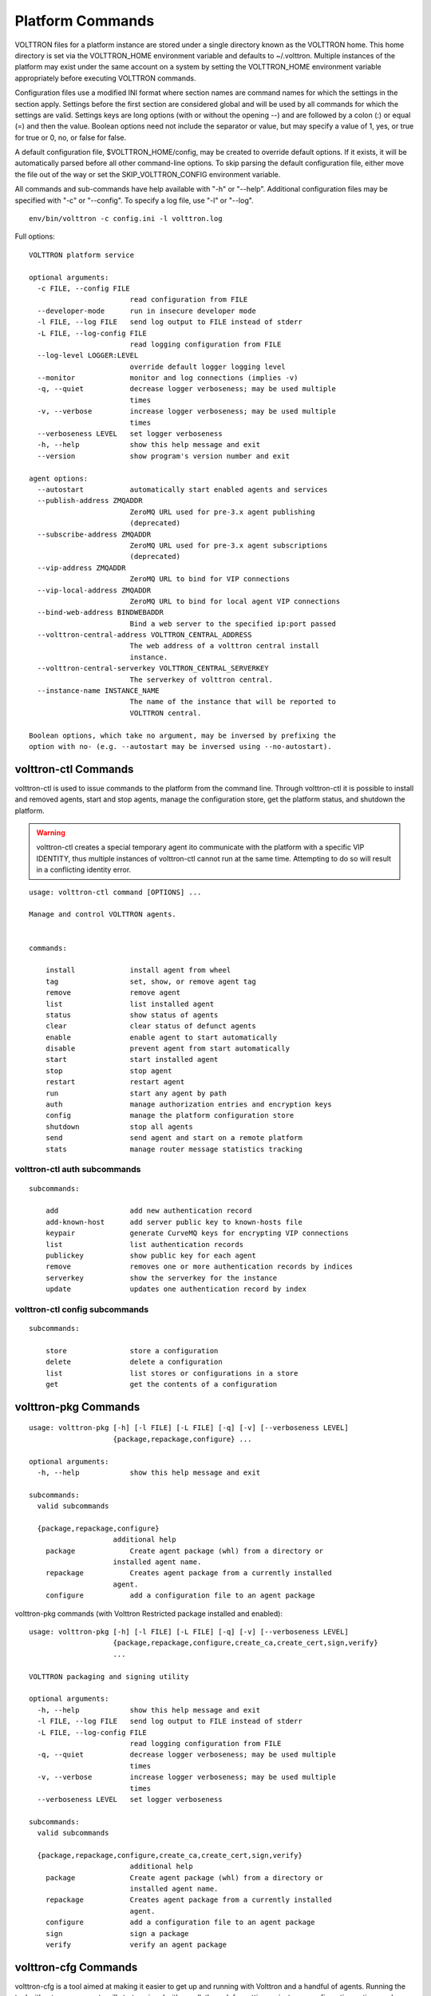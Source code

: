 .. _PlatformCommands:
Platform Commands
=================

VOLTTRON files for
a platform instance are stored under a single directory known as the
VOLTTRON home. This home directory is set via the VOLTTRON\_HOME
environment variable and defaults to ~/.volttron. Multiple instances of
the platform may exist under the same account on a system by setting the
VOLTTRON\_HOME environment variable appropriately before executing
VOLTTRON commands.

Configuration files use a modified INI format where section names are
command names for which the settings in the section apply. Settings
before the first section are considered global and will be used by all
commands for which the settings are valid. Settings keys are long
options (with or without the opening --) and are followed by a colon (:)
or equal (=) and then the value. Boolean options need not include the
separator or value, but may specify a value of 1, yes, or true for true
or 0, no, or false for false.

A default configuration file, $VOLTTRON\_HOME/config, may be created to
override default options. If it exists, it will be automatically parsed
before all other command-line options. To skip parsing the default
configuration file, either move the file out of the way or set the
SKIP\_VOLTTRON\_CONFIG environment variable.

All commands and sub-commands have help available with "-h" or "--help".
Additional configuration files may be specified with "-c" or "--config".
To specify a log file, use "-l" or "--log".

::

    env/bin/volttron -c config.ini -l volttron.log

Full options:

::

    VOLTTRON platform service

    optional arguments:
      -c FILE, --config FILE
                            read configuration from FILE
      --developer-mode      run in insecure developer mode
      -l FILE, --log FILE   send log output to FILE instead of stderr
      -L FILE, --log-config FILE
                            read logging configuration from FILE
      --log-level LOGGER:LEVEL
                            override default logger logging level
      --monitor             monitor and log connections (implies -v)
      -q, --quiet           decrease logger verboseness; may be used multiple
                            times
      -v, --verbose         increase logger verboseness; may be used multiple
                            times
      --verboseness LEVEL   set logger verboseness
      -h, --help            show this help message and exit
      --version             show program's version number and exit

    agent options:
      --autostart           automatically start enabled agents and services
      --publish-address ZMQADDR
                            ZeroMQ URL used for pre-3.x agent publishing
                            (deprecated)
      --subscribe-address ZMQADDR
                            ZeroMQ URL used for pre-3.x agent subscriptions
                            (deprecated)
      --vip-address ZMQADDR
                            ZeroMQ URL to bind for VIP connections
      --vip-local-address ZMQADDR
                            ZeroMQ URL to bind for local agent VIP connections
      --bind-web-address BINDWEBADDR
                            Bind a web server to the specified ip:port passed
      --volttron-central-address VOLTTRON_CENTRAL_ADDRESS
                            The web address of a volttron central install
                            instance.
      --volttron-central-serverkey VOLTTRON_CENTRAL_SERVERKEY
                            The serverkey of volttron central.
      --instance-name INSTANCE_NAME
                            The name of the instance that will be reported to
                            VOLTTRON central.

    Boolean options, which take no argument, may be inversed by prefixing the
    option with no- (e.g. --autostart may be inversed using --no-autostart).


volttron-ctl Commands
---------------------
volttron-ctl is used to issue commands to the platform from the command line. Through
volttron-ctl it is possible to install and removed agents, start and stop agents,
manage the configuration store, get the platform status, and shutdown the platform.

.. warning::
    volttron-ctl creates a special temporary agent ito communicate with the
    platform with a specific VIP IDENTITY, thus multiple instances of volttron-ctl
    cannot run at the same time. Attempting to do so will result in a conflicting
    identity error.

::

    usage: volttron-ctl command [OPTIONS] ...

    Manage and control VOLTTRON agents.


    commands:

        install             install agent from wheel
        tag                 set, show, or remove agent tag
        remove              remove agent
        list                list installed agent
        status              show status of agents
        clear               clear status of defunct agents
        enable              enable agent to start automatically
        disable             prevent agent from start automatically
        start               start installed agent
        stop                stop agent
        restart             restart agent
        run                 start any agent by path
        auth                manage authorization entries and encryption keys
        config              manage the platform configuration store
        shutdown            stop all agents
        send                send agent and start on a remote platform
        stats               manage router message statistics tracking

volttron-ctl auth subcommands
~~~~~~~~~~~~~~~~~~~~~~~~~~~~~~

::

    subcommands:

        add                 add new authentication record
        add-known-host      add server public key to known-hosts file
        keypair             generate CurveMQ keys for encrypting VIP connections
        list                list authentication records
        publickey           show public key for each agent
        remove              removes one or more authentication records by indices
        serverkey           show the serverkey for the instance
        update              updates one authentication record by index

volttron-ctl config subcommands
~~~~~~~~~~~~~~~~~~~~~~~~~~~~~~~~~~

::

    subcommands:

        store               store a configuration
        delete              delete a configuration
        list                list stores or configurations in a store
        get                 get the contents of a configuration



volttron-pkg Commands
---------------------

::

    usage: volttron-pkg [-h] [-l FILE] [-L FILE] [-q] [-v] [--verboseness LEVEL]
                        {package,repackage,configure} ...

    optional arguments:
      -h, --help            show this help message and exit

    subcommands:
      valid subcommands

      {package,repackage,configure}
                        additional help
        package             Create agent package (whl) from a directory or
                        installed agent name.
        repackage           Creates agent package from a currently installed
                        agent.
        configure           add a configuration file to an agent package

volttron-pkg commands (with Volttron Restricted package installed and
enabled):

::

    usage: volttron-pkg [-h] [-l FILE] [-L FILE] [-q] [-v] [--verboseness LEVEL]
                        {package,repackage,configure,create_ca,create_cert,sign,verify}
                        ...

    VOLTTRON packaging and signing utility

    optional arguments:
      -h, --help            show this help message and exit
      -l FILE, --log FILE   send log output to FILE instead of stderr
      -L FILE, --log-config FILE
                            read logging configuration from FILE
      -q, --quiet           decrease logger verboseness; may be used multiple
                            times
      -v, --verbose         increase logger verboseness; may be used multiple
                            times
      --verboseness LEVEL   set logger verboseness

    subcommands:
      valid subcommands

      {package,repackage,configure,create_ca,create_cert,sign,verify}
                            additional help
        package             Create agent package (whl) from a directory or
                            installed agent name.
        repackage           Creates agent package from a currently installed
                            agent.
        configure           add a configuration file to an agent package
        sign                sign a package
        verify              verify an agent package

volttron-cfg Commands
---------------------
volttron-cfg is a tool aimed at making it easier to get up and running with
Volttron and a handful of agents. Running the tool without any arguments
will start a *wizard* with a walk through for setting up instance configuration
options and available agents.If only individual agents need to be configured
they can be listed at the command line.

::

    usage: volttron-cfg [-h] [--list-agents | --agent AGENT [AGENT ...]]

    optional arguments:
      -h, --help            show this help message and exit
      --list-agents         list configurable agents
                                listener
                                platform_historian
                                vc
                                vcp
      --agent AGENT [AGENT ...]
                            configure listed agents

